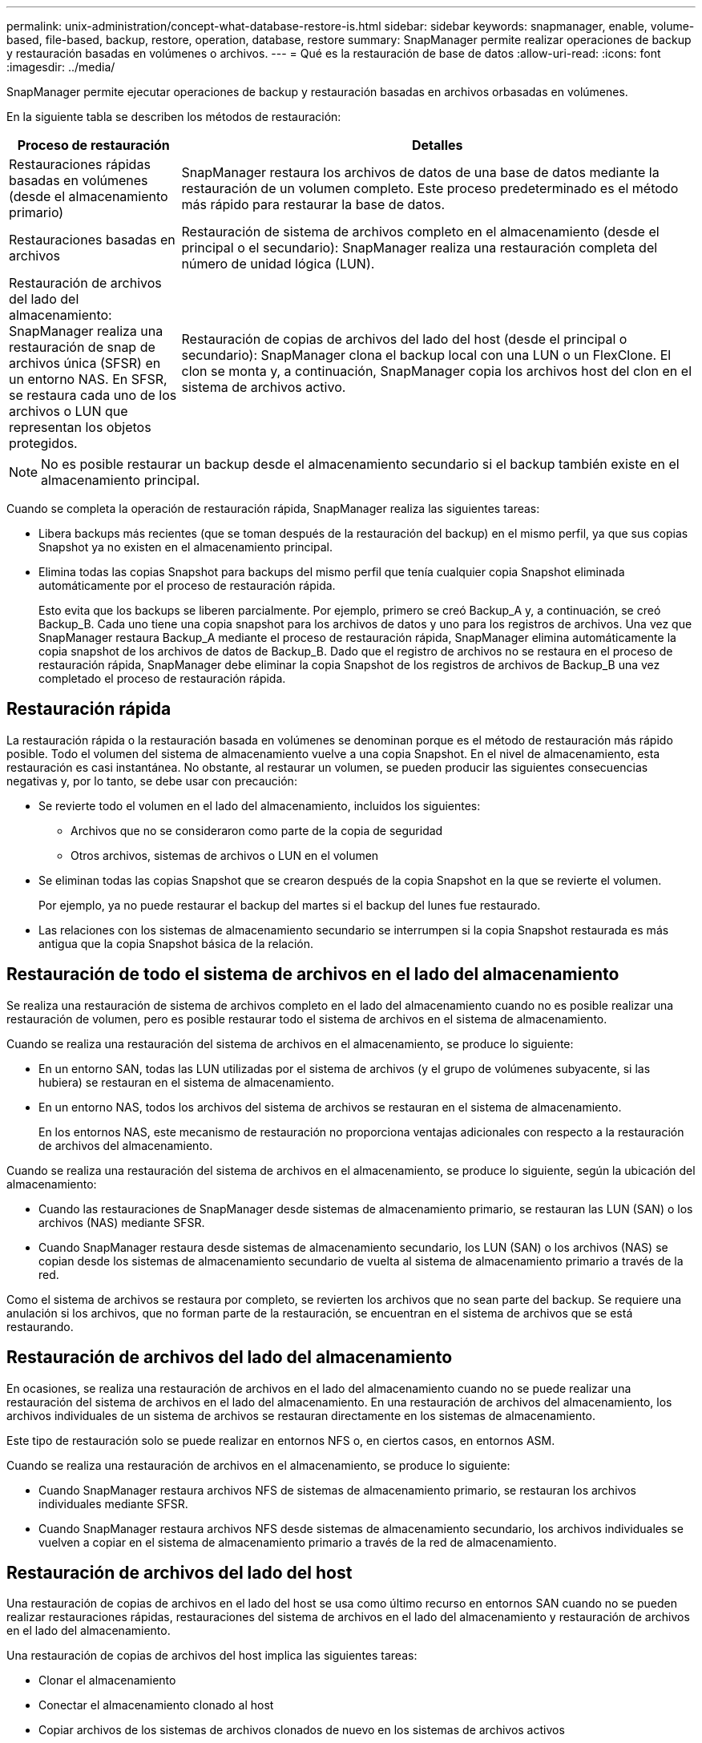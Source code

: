 ---
permalink: unix-administration/concept-what-database-restore-is.html 
sidebar: sidebar 
keywords: snapmanager, enable, volume-based, file-based, backup, restore, operation, database, restore 
summary: SnapManager permite realizar operaciones de backup y restauración basadas en volúmenes o archivos. 
---
= Qué es la restauración de base de datos
:allow-uri-read: 
:icons: font
:imagesdir: ../media/


[role="lead"]
SnapManager permite ejecutar operaciones de backup y restauración basadas en archivos orbasadas en volúmenes.

En la siguiente tabla se describen los métodos de restauración:

[cols="1a,3a"]
|===
| Proceso de restauración | Detalles 


 a| 
Restauraciones rápidas basadas en volúmenes (desde el almacenamiento primario)
 a| 
SnapManager restaura los archivos de datos de una base de datos mediante la restauración de un volumen completo. Este proceso predeterminado es el método más rápido para restaurar la base de datos.



 a| 
Restauraciones basadas en archivos
 a| 
Restauración de sistema de archivos completo en el almacenamiento (desde el principal o el secundario): SnapManager realiza una restauración completa del número de unidad lógica (LUN).



 a| 
Restauración de archivos del lado del almacenamiento: SnapManager realiza una restauración de snap de archivos única (SFSR) en un entorno NAS. En SFSR, se restaura cada uno de los archivos o LUN que representan los objetos protegidos.



 a| 
Restauración de copias de archivos del lado del host (desde el principal o secundario): SnapManager clona el backup local con una LUN o un FlexClone. El clon se monta y, a continuación, SnapManager copia los archivos host del clon en el sistema de archivos activo.

|===

NOTE: No es posible restaurar un backup desde el almacenamiento secundario si el backup también existe en el almacenamiento principal.

Cuando se completa la operación de restauración rápida, SnapManager realiza las siguientes tareas:

* Libera backups más recientes (que se toman después de la restauración del backup) en el mismo perfil, ya que sus copias Snapshot ya no existen en el almacenamiento principal.
* Elimina todas las copias Snapshot para backups del mismo perfil que tenía cualquier copia Snapshot eliminada automáticamente por el proceso de restauración rápida.
+
Esto evita que los backups se liberen parcialmente. Por ejemplo, primero se creó Backup_A y, a continuación, se creó Backup_B. Cada uno tiene una copia snapshot para los archivos de datos y uno para los registros de archivos. Una vez que SnapManager restaura Backup_A mediante el proceso de restauración rápida, SnapManager elimina automáticamente la copia snapshot de los archivos de datos de Backup_B. Dado que el registro de archivos no se restaura en el proceso de restauración rápida, SnapManager debe eliminar la copia Snapshot de los registros de archivos de Backup_B una vez completado el proceso de restauración rápida.





== Restauración rápida

La restauración rápida o la restauración basada en volúmenes se denominan porque es el método de restauración más rápido posible. Todo el volumen del sistema de almacenamiento vuelve a una copia Snapshot. En el nivel de almacenamiento, esta restauración es casi instantánea. No obstante, al restaurar un volumen, se pueden producir las siguientes consecuencias negativas y, por lo tanto, se debe usar con precaución:

* Se revierte todo el volumen en el lado del almacenamiento, incluidos los siguientes:
+
** Archivos que no se consideraron como parte de la copia de seguridad
** Otros archivos, sistemas de archivos o LUN en el volumen


* Se eliminan todas las copias Snapshot que se crearon después de la copia Snapshot en la que se revierte el volumen.
+
Por ejemplo, ya no puede restaurar el backup del martes si el backup del lunes fue restaurado.

* Las relaciones con los sistemas de almacenamiento secundario se interrumpen si la copia Snapshot restaurada es más antigua que la copia Snapshot básica de la relación.




== Restauración de todo el sistema de archivos en el lado del almacenamiento

Se realiza una restauración de sistema de archivos completo en el lado del almacenamiento cuando no es posible realizar una restauración de volumen, pero es posible restaurar todo el sistema de archivos en el sistema de almacenamiento.

Cuando se realiza una restauración del sistema de archivos en el almacenamiento, se produce lo siguiente:

* En un entorno SAN, todas las LUN utilizadas por el sistema de archivos (y el grupo de volúmenes subyacente, si las hubiera) se restauran en el sistema de almacenamiento.
* En un entorno NAS, todos los archivos del sistema de archivos se restauran en el sistema de almacenamiento.
+
En los entornos NAS, este mecanismo de restauración no proporciona ventajas adicionales con respecto a la restauración de archivos del almacenamiento.



Cuando se realiza una restauración del sistema de archivos en el almacenamiento, se produce lo siguiente, según la ubicación del almacenamiento:

* Cuando las restauraciones de SnapManager desde sistemas de almacenamiento primario, se restauran las LUN (SAN) o los archivos (NAS) mediante SFSR.
* Cuando SnapManager restaura desde sistemas de almacenamiento secundario, los LUN (SAN) o los archivos (NAS) se copian desde los sistemas de almacenamiento secundario de vuelta al sistema de almacenamiento primario a través de la red.


Como el sistema de archivos se restaura por completo, se revierten los archivos que no sean parte del backup. Se requiere una anulación si los archivos, que no forman parte de la restauración, se encuentran en el sistema de archivos que se está restaurando.



== Restauración de archivos del lado del almacenamiento

En ocasiones, se realiza una restauración de archivos en el lado del almacenamiento cuando no se puede realizar una restauración del sistema de archivos en el lado del almacenamiento. En una restauración de archivos del almacenamiento, los archivos individuales de un sistema de archivos se restauran directamente en los sistemas de almacenamiento.

Este tipo de restauración solo se puede realizar en entornos NFS o, en ciertos casos, en entornos ASM.

Cuando se realiza una restauración de archivos en el almacenamiento, se produce lo siguiente:

* Cuando SnapManager restaura archivos NFS de sistemas de almacenamiento primario, se restauran los archivos individuales mediante SFSR.
* Cuando SnapManager restaura archivos NFS desde sistemas de almacenamiento secundario, los archivos individuales se vuelven a copiar en el sistema de almacenamiento primario a través de la red de almacenamiento.




== Restauración de archivos del lado del host

Una restauración de copias de archivos en el lado del host se usa como último recurso en entornos SAN cuando no se pueden realizar restauraciones rápidas, restauraciones del sistema de archivos en el lado del almacenamiento y restauración de archivos en el lado del almacenamiento.

Una restauración de copias de archivos del host implica las siguientes tareas:

* Clonar el almacenamiento
* Conectar el almacenamiento clonado al host
* Copiar archivos de los sistemas de archivos clonados de nuevo en los sistemas de archivos activos
* Desconectar el almacenamiento de clones del host
* Eliminar el almacenamiento del clon


Cuando se restaura desde el almacenamiento secundario, SnapManager intenta primero restaurar los datos directamente desde el sistema de almacenamiento secundario al sistema de almacenamiento primario (sin afectar el host). Si SnapManager no puede realizar este tipo de restauración (por ejemplo, si los archivos no forman parte de la restauración existen en un sistema de archivos), SnapManager realizará una restauración de copia de archivos del lado del host. SnapManager tiene dos métodos para realizar una restauración de copia de archivos en el lado del host desde el almacenamiento secundario. El método SnapManager selecciona se configura en la `smsap.config` archivo.

* Directo: SnapManager clona los datos del almacenamiento secundario, monta los datos clonados del sistema de almacenamiento secundario en el host, y después copia los datos del clon en el entorno activo. Esta es la directiva de acceso secundaria predeterminada.
* Indirecto: SnapManager copia primero los datos en un volumen temporal del sistema de almacenamiento primario y, a continuación, monta los datos del volumen temporal en el host y, a continuación, copia los datos del volumen temporal en el entorno activo. Esta normativa de acceso secundario se debe utilizar solo si el host no tiene acceso directo al sistema de almacenamiento secundario. Las restauraciones mediante este método tardan el doble de tiempo que la normativa de acceso secundario directo, ya que se realizan dos copias de los datos.


La decisión de utilizar el método directo o indirecto se controla mediante el valor del `restore.secondaryAccessPolicy` en la `smsap.config` archivo de configuración. El valor predeterminado es directa.
